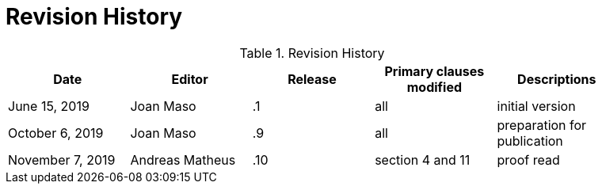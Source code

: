 [appendix]
[[RevisionHistory]]
= Revision History

.Revision History
[width="90%",options="header"]
|====================
|Date           |Editor |Release | Primary clauses modified |Descriptions
|June 15, 2019  |Joan Maso | .1 |all |initial version
|October 6, 2019 |Joan Maso | .9 |all |preparation for publication
|November 7, 2019|Andreas Matheus | .10 | section 4 and 11| proof read
|====================
